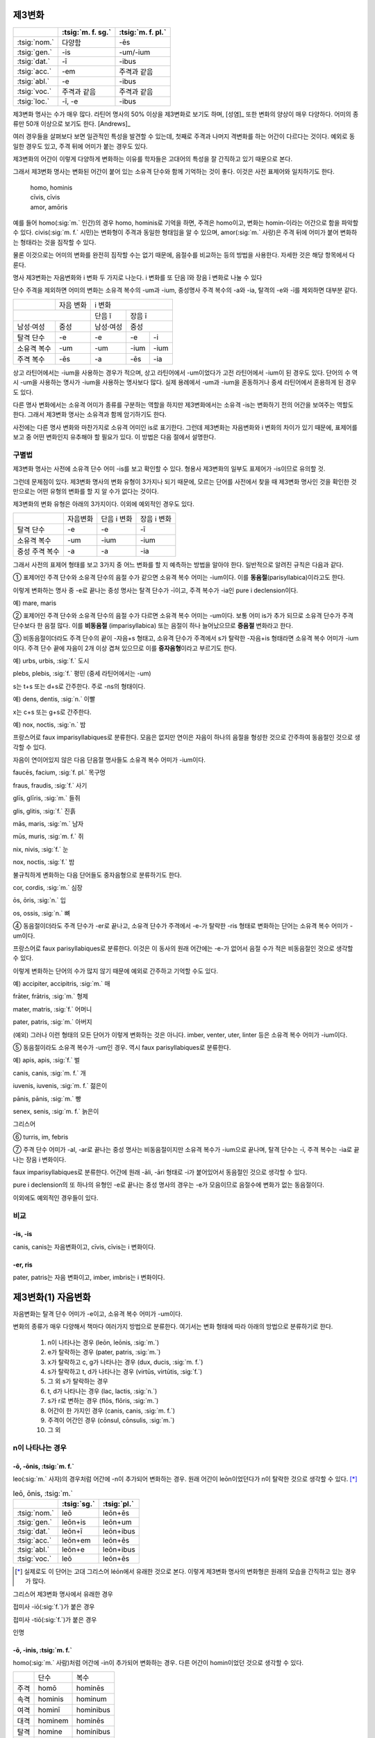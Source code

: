제3변화
-------

.. csv-table::
   :header-rows: 1

   "", :tsig:`m. f. sg.`, :tsig:`m. f. pl.`
   :tsig:`nom.`, "다양함", "-ēs"
   :tsig:`gen.`, "-is", "-um/-ium"
   :tsig:`dat.`, "-ī", "-ibus"
   :tsig:`acc.`, "-em", "주격과 같음"
   :tsig:`abl.`, "-e", "-ibus"
   :tsig:`voc.`, "주격과 같음", "주격과 같음"
   :tsig:`loc.`, "-ī, -e", "-ibus"

제3변화 명사는 수가 매우 많다. 라틴어 명사의 50% 이상을 제3변화로 보기도 하며, [성염]_ 또한 변화의 양상이 매우 다양하다. 어미의 종류만 50개 이상으로 보기도 한다. [Andrews]_

여러 경우들을 살펴보다 보면 일관적인 특성을 발견할 수 있는데, 첫째로 주격과 나머지 격변화를 하는 어간이 다르다는 것이다. 예외로 동일한 경우도 있고, 주격 뒤에 어미가 붙는 경우도 있다.

제3변화의 어간이 이렇게 다양하게 변화하는 이유를 학자들은 고대어의 특성을 잘 간직하고 있기 때문으로 본다.

그래서 제3변화 명사는 변화된 어간이 붙어 있는 소유격 단수와 함께 기억하는 것이 좋다. 이것은 사전 표제어와 일치하기도 한다.

   | homo, hominis
   | cīvis, cīvis
   | amor, amōris

예를 들어 homo(:sig:`m.` 인간)의 경우 homo, hominis로 기억을 하면, 주격은 homo이고, 변화는 homin-이라는 어간으로 함을 파악할 수 있다. civis(:sig:`m. f.` 시민)는 변화형이 주격과 동일한 형태임을 알 수 있으며, amor(:sig:`m.` 사랑)은 주격 뒤에 어미가 붙어 변화하는 형태라는 것을 짐작할 수 있다.

물론 이것으로는 어미의 변화를 완전히 짐작할 수는 없기 때문에, 음절수를 비교하는 등의 방법을 사용한다. 자세한 것은 해당 항목에서 다룬다.

명사 제3변화는 자음변화와 i 변화 두 가지로 나눈다. i 변화를 또 단음 ĭ와 장음 ī 변화로 나눌 수 있다

단수 주격을 제외하면 어미의 변화는 소유격 복수의 -um과 -ium, 중성명사 주격 복수의 -a와 -ia, 탈격의 -e와 -ī를 제외하면 대부분 같다.

+-------------+-----------+-----------+------+------+
|             | 자음 변화 | i 변화                  |
+-------------+-----------+-----------+------+------+
|                         | 단음 ĭ    |   장음 ī    |
+-------------+-----------+-----------+------+------+
| 남성·여성   | 중성      | 남성·여성 | 중성        |
+-------------+-----------+-----------+------+------+
| 탈격 단수   | -e        | -e        | -e   | -i   |
+-------------+-----------+-----------+------+------+
| 소유격 복수 | -um       | -um       | -ium | -ium |
+-------------+-----------+-----------+------+------+
| 주격 복수   | -ēs       | -a        | -ēs  | -ia  |
+-------------+-----------+-----------+------+------+

상고 라틴어에서는 -ium을 사용하는 경우가 적으며, 상고 라틴어에서 -um이었다가 고전 라틴어에서 -ium이 된 경우도 있다. 단어의 수 역시 -um을 사용하는 명사가 -ium을 사용하는 명사보다 많다. 실제 용례에서 -um과 -ium을 혼동하거나 중세 라틴어에서 혼용하게 된 경우도 있다.

다른 명사 변화에서는 소유격 어미가 종류를 구분하는 역할을 하지만 제3변화에서는 소유격 -is는 변화하기 전의 어간을 보여주는 역할도 한다. 그래서 제3변화 명사는 소유격과 함께 암기하기도 한다.

사전에는 다른 명사 변화와 마찬가지로 소유격 어미인 is로 표기한다. 그런데 제3변화는 자음변화와 i 변화의 차이가 있기 때문에, 표제어를 보고 중 어떤 변화인지 유추해야 할 필요가 있다. 이 방법은 다음 절에서 설명한다.


구별법
~~~~~~

제3변화 명사는 사전에 소유격 단수 어미 -is를 보고 확인할 수 있다. 형용사 제3변화의 일부도 표제어가 -is이므로 유의할 것.

그런데 문제점이 있다. 제3변화 명사의 변화 유형이 3가지나 되기 때문에, 모르는 단어를 사전에서 찾을 때 제3변화 명사인 것을 확인한 것만으로는 어떤 유형의 변화를 할 지 알 수가 없다는 것이다.

제3변화의 변화 유형은 아래의 3가지이다. 이외에 예외적인 경우도 있다.

+----------------+----------+-------------+-------------+
|                | 자음변화 | 단음 i 변화 | 장음 i 변화 |
+----------------+----------+-------------+-------------+
| 탈격 단수      | -e       | -e          | -ī          |
+----------------+----------+-------------+-------------+
| 소유격 복수    | -um      | -ium        | -ium        |
+----------------+----------+-------------+-------------+
| 중성 주격 복수 | -a       | -a          | -ia         |
+----------------+----------+-------------+-------------+

그래서 사전의 표제어 형태를 보고 3가지 중 어느 변화를 할 지 예측하는 방법을 알아야 한다. 일반적으로 알려진 규칙은 다음과 같다.


① 표제어인 주격 단수와 소유격 단수의 음절 수가 같으면 소유격 복수 어미는 -ium이다. 이를 **동음절**\ (parisyllabica)이라고도 한다.

이렇게 변화하는 명사 중 -e로 끝나는 중성 명사는 탈격 단수가 -ī이고, 주격 복수가 -ia인 pure i declension이다.

예) mare, maris

② 표제어인 주격 단수와 소유격 단수의 음절 수가 다르면 소유격 복수 어미는 -um이다. 보통 어미 is가 추가 되므로 소유격 단수가 주격 단수보다 한 음절 많다. 이를 **비동음절** (imparisyllabica) 또는 음절이 하나 늘어났으므로 **증음절** 변화라고 한다.

③ 비동음절이더라도 주격 단수의 끝이 -자음+s 형태고, 소유격 단수가 주격에서 s가 탈락한 -자음+is 형태라면 소유격 복수 어미가 -ium이다. 주격 단수 끝에 자음이 2개 이상 겹쳐 있으므로 이를 **중자음형**\ 이라고 부르기도 한다.

예) urbs, urbis, :sig:`f.` 도시

plebs, plebis, :sig:`f.` 평민 (중세 라틴어에서는 -um)

s는 t+s 또는 d+s로 간주한다. 주로 -ns의 형태이다.

예) dens, dentis, :sig:`n.` 이빨

x는 c+s 또는 g+s로 간주한다.

예) nox, noctis, :sig:`n.` 밤

프랑스어로 faux imparisyllabiques로 분류한다. 모음은 없지만 연이은 자음이 하나의 음절을 형성한 것으로 간주하여 동음절인 것으로 생각할 수 있다.

자음이 연이어있지 않은 다음 단음절 명사들도 소유격 복수 어미가 -ium이다.

faucēs, facium, :sig:`f. pl.` 목구멍

fraus, fraudis, :sig:`f.` 사기

glīs, glīris, :sig:`m.` 들쥐

glis, glitis, :sig:`f.` 진흙

mās, maris, :sig:`m.` 남자

mūs, muris, :sig:`m. f.` 쥐

nix, nivis, :sig:`f.` 눈

nox, noctis, :sig:`f.` 밤

불규칙하게 변화하는 다음 단어들도 중자음형으로 분류하기도 한다.

cor, cordis, :sig:`m.` 심장

ōs, ōris, :sig:`n.` 입

os, ossis, :sig:`n.` 뼈

④ 동음절이더라도 주격 단수가 -er로 끝나고, 소유격 단수가 주격에서 -e-가 탈락한 -ris 형태로 변화하는 단어는 소유격 복수 어미가 -um이다.

프랑스어로 faux parisyllabiques로 분류한다. 이것은 이 동사의 원래 어간에는 -e-가 없어서 음절 수가 적은 비동음절인 것으로 생각할 수 있다.

이렇게 변화하는 단어의 수가 많지 않기 때문에 예외로 간주하고 기억할 수도 있다.

예) accipiter, accipitris, :sig:`m.` 매

frāter, frātris, :sig:`m.` 형제

mater, matris, :sig:`f.` 어머니

pater, patris, :sig:`m.` 아버지

(예외) 그러나 이런 형태의 모든 단어가 이렇게 변화하는 것은 아니다.
imber, venter, uter, linter 등은 소유격 복수 어미가 -ium이다.

⑤ 동음절이라도 소유격 복수가 -um인 경우. 역시 faux parisyllabiques로 분류한다.

예) apis, apis, :sig:`f.` 벌

canis, canis, :sig:`m. f.` 개

iuvenis, iuvenis, :sig:`m. f.` 젊은이

pānis, pānis, :sig:`m.` 빵

senex, senis, :sig:`m. f.` 늙은이

그리스어

⑥ turris, im, febris

⑦ 주격 단수 어미가 -al, -ar로 끝나는 중성 명사는 비동음절이지만 소유격 복수가 -ium으로 끝나며, 탈격 단수는 -ī, 주격 복수는 -ia로 끝나는 장음 i 변화이다.

faux imparisyllabiques로 분류한다. 어간에 원래 -āli, -āri 형태로 -i가 붙어있어서 동음절인 것으로 생각할 수 있다.

pure i declension의 또 하나의 유형인 -e로 끝나는 중성 명사의 경우는 -e가 모음이므로 음절수에 변화가 없는 동음절이다.

이외에도 예외적인 경우들이 있다.


비교
~~~~

-is, -is
^^^^^^^^

canis, canis는 자음변화이고, cīvis, cīvis는 i 변화이다.

-er, ris
^^^^^^^^

pater, patris는 자음 변화이고, imber, imbris는 i 변화이다.


제3변화(1) 자음변화
-------------------

자음변화는 탈격 단수 어미가 -e이고, 소유격 복수 어미가 -um이다.

변화의 종류가 매우 다양해서 책마다 여러가지 방법으로 분류한다. 여기서는 변화 형태에 따라 아래의 방법으로 분류하기로 한다.

  #. n이 나타나는 경우 (leōn, leōnis, :sig:`m.`)
  #. e가 탈락하는 경우 (pater, patris, :sig:`m.`)
  #. x가 탈락하고 c, g가 나타나는 경우 (dux, ducis, :sig:`m. f.`)
  #. s가 탈락하고 t, d가 나타나는 경우 (virtūs, virtūtis, :sig:`f.`)
  #. 그 외 s가 탈락하는 경우
  #. t, d가 나타나는 경우 (lac, lactis, :sig:`n.`)
  #. s가 r로 변하는 경우 (flōs, flōris, :sig:`m.`)
  #. 어간이 한 가지인 경우 (canis, canis, :sig:`m. f.`)
  #. 주격이 어간인 경우 (cōnsul, cōnsulis, :sig:`m.`)
  #. 그 외

.. todo:: 장음이 단음으로 바뀌는 경우 설명

n이 나타나는 경우
~~~~~~~~~~~~~~~~~

-ō, -ōnis, :tsig:`m. f.`
^^^^^^^^^^^^^^^^^^^^^^^^

leo(:sig:`m.` 사자)의 경우처럼 어간에 -n이 추가되어 변화하는 경우. 원래 어간이 leōn이었던다가 n이 탈락한 것으로 생각할 수 있다. [*]_

.. csv-table:: leō, ōnis, :tsig:`m.`
   :header-rows: 1

   "", :tsig:`sg.`, :tsig:`pl.`
   :tsig:`nom.`, "leō", "leōn+ēs"
   :tsig:`gen.`, "leōn+is", "leōn+um"
   :tsig:`dat.`, "leōn+ī", "leōn+ibus"
   :tsig:`acc.`, "leōn+em", "leōn+ēs"
   :tsig:`abl.`, "leōn+e", "leōn+ibus"
   :tsig:`voc.`, "leō", "leōn+ēs"

.. [*] 실제로도 이 단어는 고대 그리스어 léōn에서 유래한 것으로 본다. 이렇게 제3변화 명사의 변화형은 원래의 모습을 간직하고 있는 경우가 많다.

.. hlist::
   :columns: 2

   * comedō, comedōnis, :sig:`m.`
   * sermō, sermōnis, :sig:`m.` 말

그리스어 제3변화 명사에서 유래한 경우

.. hlist::
   :columns: 2

   * lātrō, lātrōnis, :sig:`m.`
   * leō, leōnis, :sig:`m.` 사자
   * pulmō, pulmōnis, :sig:`m.` 폐

접미사 -iō(:sig:`f.`)가 붙은 경우

.. hlist::
   :columns: 2

   * capiō, capiōnis, :sig:`f.`
   * contāgiō, contāgiōnis, :sig:`f.` (cf. contāgium. contāgī, :sig:`n.`)
   * īnflectiō, īnflectiōins, :sig:`f.`
   * legiō, legiōnis, :sig:`f.`
   * regiō, regiōnis, :sig:`f.` 방향, 직선
   * suspīciō, suspīciōnis, :sig:`f.`
   * ūniō, uniōnis, :sig:`f.` 합일(교회 라틴어)

접미사 -tiō(:sig:`f.`)가 붙은 경우

.. hlist::
   :columns: 2

   * abbreviātiō, abbreviātiōnis, :sig:`f.` 약어(略語), 준말
   * nātiō, nātiōnis, :sig:`f.` 나라, 민족
   * ōrātiō, orātiōnis, :sig:`f.` 말, 연설, 웅변
   * ratiō, ratiōnis, :sig:`f.` 이성, 계산, 비율

인명

.. hlist::
   :columns: 2

   * Cicerō, Cicerōnis, :sig:`m.`
   * Dīdō, Dīdōnis, :sig:`f. sg.` 디도, 카르타고의 여왕 (Dīdō, Dīdūs로도 변화함)


-ō, -inis, :tsig:`m. f.`
^^^^^^^^^^^^^^^^^^^^^^^^

homo(:sig:`m.` 사람)처럼 어간에 -in이 추가되어 변화하는 경우. 다른 어간이 homin이었던 것으로 생각할 수 있다.

+------+----------------+-----------------+
|      | 단수           | 복수            |
+------+----------------+-----------------+
| 주격 | homō           | hominēs         |
+------+----------------+-----------------+
| 속격 | hominis        | hominum         |
+------+----------------+-----------------+
| 여격 | hominī         | hominibus       |
+------+----------------+-----------------+
| 대격 | hominem        | hominēs         |
+------+----------------+-----------------+
| 탈격 | homine         | hominibus       |
+------+----------------+-----------------+
| 호격 | homō           | hominēs         |
+------+----------------+-----------------+

.. hlist::
   :columns: 2

   * Apollo, Apollinis, :sig:`m.` 아폴로(아폴론)
   * arundō, arundinis, :sig:`f.`
   * cupīdō, cupīdinis, :sig:`f.` 욕망
   * formīdō, formīdinis, :sig:`f.`
   * grandō, grandinis, :sig:`f.` 우박
   * homō, hominis, :sig:`m. f.` 사람
   * imāgō, imāginis, :sig:`f.` 모양
   * libīdō, libīdinis, :sig:`f.`
   * ōrdō, ōrdinis, :sig:`m.` 순서
   * orīgō, orīginis, :sig:`f.` 시작
   * virgō, virginis, :sig:`f.` 처녀

추상명사화 접미사 -tūdō(:sig:`f.`)가 붙은 단어

.. hlist::
   :columns: 2

   * altitūdō, altitūdinis, :sig:`f.`
   * multitūdō, multitūdinis, :sig:`f.` 많음, 대중
   * pulchritūdō, pulchritūdinis, :sig:`f.` 아름다움


carō, carnis, :tsig:`f.`
^^^^^^^^^^^^^^^^^^^^^^^^

sanguis, sanguinis, :tsig:`m.`
^^^^^^^^^^^^^^^^^^^^^^^^^^^^^^

sanguis(:sig:`m.` 피)는 sanguen이라는 고형이 있으므로, e가 i로 바뀌어 -inis가 된 것으로 생각할 수 있다.

e가 탈락하는 경우
~~~~~~~~~~~~~~~~~

-(t)er, -(t)ris, :tsig:`m. f.`
^^^^^^^^^^^^^^^^^^^^^^^^^^^^^^

어간 끝의 -er에서 -e가 빠지면서 변화하는 경우.

.. csv-table:: pater, ris, :tsig:`m.`
   :header-rows: 1

   "", :tsig:`sg.`, :tsig:`pl.`
   :tsig:`nom.`, "pater", "patr+ēs"
   :tsig:`gen.`, "patr+is", "patr+\ :em:`um`"
   :tsig:`dat.`, "patr+ī", "patr+ibus"
   :tsig:`acc.`, "patr+em", "patr+ēs"
   :tsig:`abl.`, "patr+\ :em:`e`", "patr+ibus"
   :tsig:`voc.`, "pater", "patr+ēs"

사전 표제어는 다음 형태로 쓴다.

   | pater, ~tris, m. [Oxford]_
   | pătĕr, tris, m. [LnS]_
   | păter, tris, m. [Gaffiot]_
   | pater, -ris m [CLDG2]_

이렇게 변화하는 명사는 많지 않다. 아래 목록에 있는 것이 대부분이다.

.. hlist::
   :columns: 2

   * accipiter, accipitris, :sig:`m.` 매(鷹)
   * frāter, frātris, :sig:`m.` 형제
   * linter, lintris, :sig:`f.` (i 변화로도 사용)
   * māter, mātris, :sig:`f.` 어머니
   * pater, patris, :sig:`m.` 아버지

.. note::

   어간의 -e-가 사라져 음절 수가 줄기 때문에, 이 변화는 제3변화 명사의 주격 단수와 소유격 단수의 음절 수가 같으면(parisyllabica) 소유격 복수가 -ium이라는 일반 원칙의 명확한 예외이다.

   그러나 어간이 동일하게 변화하는 i 모음 변화하는 제3변화 명사도 있고, 제2변화 명사도 있으므로, 단어의 수가 적은 이 명사들, 그 중에서도 비교적 쉬운 단어인 pater, mater 등을 먼저 암기하는 것으로 설명하는 경우가 많다.

-e, -is, :tsig:`n.`
^^^^^^^^^^^^^^^^^^^

.. hlist::
   :columns: 2

   * praesēpe, praesēpis, :sig:`n.` 또는 praesaepe, praesaepis

지명

.. hlist::
   :columns: 2

   * Bibracte, Bibractis, :sig:`n.` sg. 비브락테
   * Praeneste, Praenestis, :sig:`n.` sg. 프라이네스테, 현재의 팔레스트리나(Palestrina)


x가 탈락하고 c, g가 나타나는 경우
~~~~~~~~~~~~~~~~~~~~~~~~~~~~~~~~~

변화할 때 주격 끝의 x가 빠지고 c나 g가 추가되는 경우. 이것은 x가 c+s 또는 g+s가 합쳐진 것이기 때문이다.

-x, -cis, :tsig:`m. f.`
^^^^^^^^^^^^^^^^^^^^^^^

주격 끝의 x가 빠지고, c가 추가되어 변화하는 경우. x가 c+s였던 것으로 볼 수 있다.

.. csv-table:: dux, ducis, :tsig:`m. f.`
   :header-rows: 1

   "", :tsig:`sg.`, :tsig:`pl.`
   :tsig:`nom.`, "duc+s=dux", "duc+ēs"
   :tsig:`gen.`, "duc+is", "duc+\ :em:`um`"
   :tsig:`dat.`, "duc+ī", "duc+ibus"
   :tsig:`acc.`, "duc+em", "duc+ēs"
   :tsig:`abl.`, "duc+\ :em:`e`", "duc+ibus"
   :tsig:`voc.`, "duc+s=dux", "duc+ēs"

.. hlist::
   :columns: 2

   * cornīx, cornicis, :sig:`f.` 까마귀
   * crux, crucis, :sig:`f.` 십자가
   * dux, ducis, :sig:`m. f.` 지도자
   * iudex, iudecis, :sig:`m.` 심판, 재판
   * lūx, lūcis, :sig:`f.` 빛
   * rādīx, rādīcis, :sig:`f.` 뿌리
   * pāx, pācis, :sig:`f.` 평화
   * vōx, vōcis, :sig:`f.` 목소리

‘~하는 여자’의 의미를 가진 접미사 -trīx(:sig:`f.`)가 붙은 경우

.. hlist::
   :columns: 2

   * cantrīx, cantrīcis, :sig:`f.` 여자 가수
   * nūtrīx, nūtrīcis, :sig:`f.` 유모

-ex, -icis, :tsig:`m.`
^^^^^^^^^^^^^^^^^^^^^^

-ex로 끝나는 경우 e가 i로 바뀌어 변화한다. 장음 ē인 경우는 포함되지 않는다.

+------+---------+-----------+
|      | 단수    | 복수      |
+======+=========+===========+
| 주격 | iūdex   | iūdicēs   |
+------+---------+-----------+
| 속격 | iūdecis | iūdicum   |
+------+---------+-----------+
| 여격 | iūdicī  | iūdicibus |
+------+---------+-----------+
| 대격 | iūdicem | iūdicēs   |
+------+---------+-----------+
| 탈격 | iūdice  | iūdicibus |
+------+---------+-----------+
| 호격 | iūdex   | iūdicēs   |
+------+---------+-----------+

.. hlist::
   :columns: 2

   * iūdex, iūdicis, :sig:`m.` 심판, 재판
   * pollex, pollicis, :sig:`m.` 엄지

‘~하는 사람’이라는 의미의 접미사 -fex(:sig:`m.`)가 붙은 경우

.. hlist::
   :columns: 2

   * aedifex, aedificis, :sig:`m.`
   * artifex, artificis, :sig:`m. f.` 예술가
   * pānifex, pānificis, :sig:`m.`
   * signifex, significis, :sig:`m.`

-x, -gis, :tsig:`m. f.`
^^^^^^^^^^^^^^^^^^^^^^^

주격 끝의 x가 빠지고, g가 추가되어 변화하는 경우. x가 g+s였던 것으로 볼 수 있다.

.. csv-table:: rēx, rēgis, :tsig:`m.`
   :header-rows: 1

   "", :tsig:`sg.`, :tsig:`pl.`
   :tsig:`nom.`, "rēg+s=rēx", "rēg+ēs"
   :tsig:`gen.`, "rēg+is", "rēg+\ :em:`um`"
   :tsig:`dat.`, "rēg+ī", "rēg+ibus"
   :tsig:`acc.`, "rēg+em", "rēg+ēs"
   :tsig:`abl.`, "rēg+\ :em:`e`", "rēg+ibus"
   :tsig:`voc.`, "rēg+s=rēx", "rēg+ēs"

.. hlist::
   :columns: 2

   * coniūx, coniūgis, :sig:`m. f.` 배우자(또는 coniūnx, coniūgis)
   * frūx, frūgis, :sig:`f.` 작물
   * lēx, lēgis, :sig:`f.` 법률
   * oryx, orygis, :sig:`m.` 영양(오릭스)
   * phalanx, phalangis, :sig:`f.` 밀집전투대형(팔랑크스)
   * rēx, rēgis, :sig:`m.` 왕

-ex, -igis, :tsig:`m.`
^^^^^^^^^^^^^^^^^^^^^^

-ex로 끝나는 경우 e가 i로 바뀌어 변화한다. 장음 ē인 경우는 포함되지 않는다.

.. hlist::
   :columns: 2

   * rēmex, rēmigis, :sig:`m.` 뱃사공 (단수 집합명사로도 사용됨)

s가 탈락하고 t, d가 나타나는 경우
~~~~~~~~~~~~~~~~~~~~~~~~~~~~~~~~~

-s, -tis, :tsig:`m. f.`
^^^^^^^^^^^^^^^^^^^^^^^

s가 결합할 때 자음이 겹쳐서 t가 탈락했다가, s가 사라지자 다시 나타나는 경우.

.. hlist::
   :columns: 2

   * quiēs, quiētis, :sig:`f.` 쉼

명사화 접미사 -tās(:sig:`f.`) 또는 -itās(:sig:`f.`)가 붙은 경우

.. csv-table:: vēritās, vēritātis, :tsig:`f.`
   :header-rows: 1

   "", :tsig:`sg.`, :tsig:`pl.`
   :tsig:`nom.`, "vēritāt+s=vēritās", "vēritāt+ēs"
   :tsig:`gen.`, "vēritāt+is", "vēritāt+\ :em:`um`"
   :tsig:`dat.`, "vēritāt+ī", "vēritāt+ibus"
   :tsig:`acc.`, "vēritāt+em", "vēritāt+ēs"
   :tsig:`abl.`, "vēritāt+\ :em:`e`", "vēritāt+ibus"
   :tsig:`voc.`, "vēritāt+s=vēritās", "vēritāt+ēs"

.. hlist::
   :columns: 2

   * aestās, ātis, :sig:`f.` 여름
   * aetās, ātis, :sig:`f.` 나이
   * aequitās, ātis, :sig:`f.`
   * cīvitās, ātis, :sig:`f.` 시민권
   * honestās, ātis, :sig:`f.` 명예
   * lībertās, ātis, :sig:`f.` 자유
   * pietās, ātis, :sig:`f.`
   * potestās, ātis, :sig:`f.`
   * ūniversitās, ātis, :sig:`f.`
   * vēritās, ātis, :sig:`f.` 진리
   * voluptās, ātis, :sig:`f.` 쾌락

명사화 접미사 -tūs(:sig:`f.`)가 붙은 경우

.. csv-table:: virtūs, virtūtis, :tsig:`f.`
   :header-rows: 1

   "", :tsig:`sg.`, :tsig:`pl.`
   :tsig:`nom.`, "virtūt+s=virtūs", "virtūt+ēs"
   :tsig:`gen.`, "virtūt+is", "virtūt+\ :em:`um`"
   :tsig:`dat.`, "virtūt+ī", "virtūt+ibus"
   :tsig:`acc.`, "virtūt+em", "virtūt+ēs"
   :tsig:`abl.`, "virtūt+\ :em:`e`", "virtūt+ibus"
   :tsig:`voc.`, "virtūt+s=virtūs", "virtūt+ēs"

.. hlist::
   :columns: 2

   * iuventūs, iuventūtis, :sig:`f.` 젊음
   * senectūs, senectūtis, :sig:`f.` 노년
   * servitūs, servitūtis, :sig:`f.` 굴종
   * virtūs, virtūtis, :sig:`f.` 용기

-ēs, -etis
^^^^^^^^^^

.. hlist::
   :columns: 2

   * ariēs, arietis, :sig:`m.` 양(羊)

-ēns, -entis
^^^^^^^^^^^^

.. hlist::
   :columns: 2

   * parēns, parentis, :sig:`m. f.` 부모

현재분사에서 파생한 명사 일부

.. hlist::
   :columns: 2

   * oriēns, orientis, :sig:`m.` 동쪽, 일출
   * occidēns, occidentis, :sig:`m.` 서쪽, 일몰

.. note:: 현재분사도 이 형태의 어간을 갖는다. 그러나 현재분사는 탈격 단수가 -ī, 소유격 복수가 -ium, 중성 주격 복수가 -ia인 i 모음 변화를 한다. 단 현재분사가 명사처럼 쓰일 때는 탈격 단수에 -e를 쓰기도 한다.


-es, -itis, :tsig:`m.`
^^^^^^^^^^^^^^^^^^^^^^

-es로 끝나는 경우 e가 i로 바뀌어 변화한다. 장음 ē인 경우는 포함되지 않는다.

.. hlist::
   :columns: 2

   * comes, comitis, :sig:`m. f.` 친구
   * eques, equitis, :sig:`m.` 기병
   * hospes, hospitis, :sig:`m.` 주인, 손님
   * mīles, mīlitis, :sig:`m.`
   * pedes, peditis, :sig:`m.` 보행자, 보병(참고: pēs의 복수형 pēdes)

.. _-eps, -ipitis:

-eps, -ipitis, :tsig:`m.`
^^^^^^^^^^^^^^^^^^^^^^^^^

머리\ [*]_\를 의미하는 접미사 -ceps가 붙은 단어(잡는다는 의미의 -ceps는 :ref:`-ipis <-eps, -ipis>`\로 변화)

.. [*] caput(:sig:`n.` 머리)도 :ref:`capitis <caput, capitis>`\로 변화한다.

.. csv-table:: praeceps, praecipitis, :tsig:`n.`
   :header-rows: 1

   "", :tsig:`sg.`, :tsig:`pl.`
   :tsig:`nom.`, "praeceps", "praecipit+\ :em:`ia`"
   :tsig:`gen.`, "praecipit+is", "praecipit+\ :em:`um`"
   :tsig:`dat.`, "praecipit+ī", "praecipit+ibus"
   :tsig:`acc.`, "praeceps", "praecipit+\ :em:`ia`"
   :tsig:`abl.`, "praecipit+\ :em:`e`", "praecipit+ibus"
   :tsig:`voc.`, "praeceps", "praecipit+\ :em:`ia`"

.. hlist::
   :columns: 2

   * praeceps, praecipitis, :sig:`n.`

-s, -dis, :tsig:`m. f.`
^^^^^^^^^^^^^^^^^^^^^^^

s가 결합할 때 자음이 겹쳐서 d가 탈락했다가, s가 사라지자 다시 나타나는 경우.

.. csv-table:: pēs, pedis, :tsig:`m.`
   :header-rows: 1

   "", :tsig:`sg.`, :tsig:`pl.`
   :tsig:`nom.`, "pēds>pēs", "ped+ēs"
   :tsig:`gen.`, "ped+is", "ped+\ :em:`um`"
   :tsig:`dat.`, "ped+ī", "ped+ibus"
   :tsig:`acc.`, "ped+em", "ped+ēs"
   :tsig:`abl.`, "ped+\ :em:`e`", "ped+ibus"
   :tsig:`voc.`, "pēds>pēs", "ped+ēs"

.. hlist::
   :columns: 2

   * custōs, custōdis, :sig:`m.`
   * lapis, lapidis, :sig:`m.` 돌
   * laus, laudis, :sig:`f.`
   * pēs, pedis, :sig:`m.` 발
   * vas, vadis, :sig:`m.` 담보물, 보석금 (cf. `vās, vāsis, n.`_\)

-es, -idis, :tsig:`m.`
^^^^^^^^^^^^^^^^^^^^^^

-es로 끝나는 경우 e가 i로 바뀌어 변화한다. 장음 ē인 경우는 포함되지 않는다.

.. hlist::
   :columns: 2

   * obses, obsidis, :sig:`m. f.`

s가 탈락하는 경우
~~~~~~~~~~~~~~~~~

변화할 때 주격 끝의 s가 빠지고 변화하는 경우. 어간 끝이 주로 b, p와 같은 입술소리이다.

-(b)s, -(b)is, :tsig:`f.`
^^^^^^^^^^^^^^^^^^^^^^^^^

.. hlist::
   :columns: 2

   * plēbs, plēbis, :sig:`f.` (중세 라틴어, 고전 라틴어에서는 i 변화)
   * trabs, trabis, :sig:`f.` 대들보

.. note:: 단음 e를 쓰는 -ebs로 끝나는 명사가 있다면 -ibis 형태로 변화할 것이나, 사전에 그런 명사는 없다. 단, 제3변화 형용사 중에 caelebs, caelibis가 있다.

-(p)s, -(p)is, :tsig:`m. f.`
^^^^^^^^^^^^^^^^^^^^^^^^^^^^

.. hlist::
   :columns: 2

   * daps, dapis, :sig:`f.`
   * stips, stipis, :sig:`m.`

.. _-eps, -ipis:

-eps, -ipis, :tsig:`m.`
^^^^^^^^^^^^^^^^^^^^^^^

-eps로 끝나는 경우 e가 i로 바뀌어 변화한다. 장음 ē인 경우는 포함되지 않는다.

잡는다는 의미의 접미사 -ceps(:sig:`m.`)가 붙는 단어(머리라는 의미의 -ceps는 :ref:`-ipitis <-eps, -ipitis>`\로 변화)

.. csv-table:: prīnceps, prīncipis, :tsig:`m.`
   :header-rows: 1

   "", :tsig:`sg.`, :tsig:`pl.`
   :tsig:`nom.`, "prīncep+s", "prīncip+ēs"
   :tsig:`gen.`, "prīncip+is", "prīncip+\ :em:`um`"
   :tsig:`dat.`, "prīncip+ī", "prīncip+ibus"
   :tsig:`acc.`, "prīncip+em", "prīncip+ēs"
   :tsig:`abl.`, "prīncip+\ :em:`e`", "prīncip+ibus"
   :tsig:`voc.`, "prīncep+s", "prīncip+ēs"

.. hlist::
   :columns: 2

   * prīnceps, prīncipis, :sig:`m.` 첫째, 우두머리, 지도자

t, d가 나타나는 경우
~~~~~~~~~~~~~~~~~~~~

lac, lactis, :tsig:`n.`
^^^^^^^^^^^^^^^^^^^^^^^

* lac, lactis, :sig:`n.`

cor, cordis, :tsig:`n.`
^^^^^^^^^^^^^^^^^^^^^^^

* cor, cordis, :sig:`n.` (i 변화로도 사용)

-a, -atis, :tsig:`n.`
^^^^^^^^^^^^^^^^^^^^^

그리스어의 영향을 받은 단어.

.. hlist::
   :columns: 2

   * diadēma, diadēmatis, :sig:`n.` 왕관
   * dogma, dogmatis, :sig:`n.`
   * poēma, poēmatis, :sig:`n.` 운문

s가 r로 변하는 경우
~~~~~~~~~~~~~~~~~~~

.. note:: 모음 사이에 끼인 s가 r로 변화하는 것을 로타키즘(영어 rhotacism)이라고 한다.

-ēs, -eris, :tsig:`f.`
^^^^^^^^^^^^^^^^^^^^^^^^^^

* Cerēs, Cereris, :sig:`f.` 케레스(풍작의 여신)

-es, -eris, :tsig:`n.`
^^^^^^^^^^^^^^^^^^^^^^

* aes, aeris, :sig:`n.`

-is, -eris, :tsig:`m. f.`
^^^^^^^^^^^^^^^^^^^^^^^^^

.. hlist::
   :columns: 2

   * cinis, cineris, :sig:`m. f.` 재(灰)
   * pulvis, pulveris, :sig:`m.` 먼지

-us, -eris, :tsig:`f.`
^^^^^^^^^^^^^^^^^^^^^^

* Venus, Veneris, :tsig:`f.`

cf. 사고 판다는 뜻의 vēnus(:sig:`m.`)는 제4변화

-us, -eris, :tsig:`n.`
^^^^^^^^^^^^^^^^^^^^^^

어간이 -er로 바뀌어 변화하는 경우.

.. hlist::
   :columns: 2

   * genus, generis, :sig:`n.` 성(性)
   * mūnus, mūneris, :sig:`n.` 직무, 예물
   * opus, operis, :sig:`n.` 일, 업적
   * scelus, sceleris, :sig:`n.` 범죄
   * sīdus, sīderis, :sig:`n.` 별자리, 별
   * vulnus, vulneris, :sig:`n.` 상처

-ōs, -ōris, :tsig:`m. f.`
^^^^^^^^^^^^^^^^^^^^^^^^^

변화할 때 어간 끝의 ōs가 ōr이 되는 경우.

+------+--------+----------+
|      | 단수   | 복수     |
+======+========+==========+
| 주격 | flōs   | flōrēs   |
+------+--------+----------+
| 속격 | flōris | flōrum   |
+------+--------+----------+
| 여격 | flōrī  | flōribus |
+------+--------+----------+
| 대격 | flōrem | flōrēs   |
+------+--------+----------+
| 탈격 | flōre  | flōribus |
+------+--------+----------+
| 호격 | flōs   | flōrēs   |
+------+--------+----------+

.. hlist::
   :columns: 2

   * flōs, flōris, :sig:`m.` 꽃
   * fūr, fūris, :sig:`m.` 도둑
   * honōs, honōris, :sig:`m.` 명예(상고어. 고전어는 honor, honōris)
   * mōs, mōris, :sig:`m.` 관습

-us, -oris, :tsig:`n.`
^^^^^^^^^^^^^^^^^^^^^^

corpus(:sig:`n.` 몸, 물질)처럼 어간이 -or로 바뀌어 변화하는 경우.

+------+-----------+-----------------+
|      | 단수      | 복수            |
+------+-----------+-----------------+
| 주격 | corpus    | corpor+a        |
+------+-----------+-----------------+
| 속격 | corpor+is | corpor+um       |
+------+-----------+-----------------+
| 여격 | corpor+ī  | corpor+ibus     |
+------+-----------+-----------------+
| 대격 | corpus    | corpor+a        |
+------+-----------+-----------------+
| 탈격 | corpor+e  | corpor+ibus     |
+------+-----------+-----------------+
| 호격 | corpus    | corpor+a        |
+------+-----------+-----------------+

.. hlist::
   :columns: 2

   * corpus, corporis, :sig:`n.` 몸, 물질
   * frīgus, frīgoris, :sig:`n.` 추위
   * lītus, lītoris, :sig:`n.` 해변
   * pectus, pectoris, :sig:`n.` 가슴
   * pignus, pignoris, :sig:`n.`
   * tempus, temporis, :sig:`n.` 시간

.. note::

   이렇게 변화하는 아래 단어들은 -os 형태의 고형을 가지고 있다.

      | \*pektos(이탈리아 조어) > pectus
      | \*tempos(인도유럽조어) > tempus

-ūs, -ūris, :tsig:`n.`
^^^^^^^^^^^^^^^^^^^^^^

변화할 때 어간 끝의 ūs가 ūr이 되는 경우.

+------+----------------+-----------------+
|      | 단수           | 복수            |
+------+----------------+-----------------+
| 주격 | crūs           | crūra           |
+------+----------------+-----------------+
| 속격 | crūris         | crūrum          |
+------+----------------+-----------------+
| 여격 | crūrī          | crūribus        |
+------+----------------+-----------------+
| 대격 | crūs           | crūra           |
+------+----------------+-----------------+
| 탈격 | crūre          | crūribus        |
+------+----------------+-----------------+
| 호격 | crūs           | crūra           |
+------+----------------+-----------------+

.. hlist::
   :columns: 2

   * crūs, crūris, :sig:`n.` 다리, 아랫다리
   * iūs, iūris, :sig:`n.` 법

어간이 한 가지인 경우
~~~~~~~~~~~~~~~~~~~~~

-is, -is, :tsig:`m. f.`
^^^^^^^^^^^^^^^^^^^^^^^

.. hlist::
   :columns: 2

   * canis, canis, :sig:`m. f.` 개
   * iuvenis, iuvenis, :sig:`m. f.` 젊은이
   * pānis, pānis, :sig:`m.` 빵

.. attention:: 동음절은 i 변화라는 원칙의 예외이다.(faux parisyllabiques)

주격이 어간인 경우
~~~~~~~~~~~~~~~~~~

-l, -lis, :tsig:`m.`
^^^^^^^^^^^^^^^^^^^^

주격 단수 뒤에 어간 변화 없이 -is를 붙이기만 하는 경우이다.

.. csv-table:: cōnsul, cōnsulis, :tsig:`m.`
   :header-rows: 1

   "", :tsig:`sg.`, :tsig:`pl.`
   :tsig:`nom.`, "cōnsul", "cōnsul+ēs"
   :tsig:`gen.`, "cōnsul+is", "cōnsul+\ :em:`um`"
   :tsig:`dat.`, "cōnsul+ī", "cōnsul+ibus"
   :tsig:`acc.`, "cōnsul", "cōnsul+ēs"
   :tsig:`abl.`, "cōnsul+\ :em:`e`", "cōnsul+ibus"
   :tsig:`voc.`, "cōnsul", "cōnsul+ēs"

.. hlist::
   :columns: 2

   * cōnsul, cōnsulis, :sig:`m.`
   * exul, exulis, :sig:`m. f.`
   * sōl, sōlis, :sig:`m.` 해
   * vigil, vigilis, :sig:`m.`

-n, -nis, :tsig:`f.`
^^^^^^^^^^^^^^^^^^^^

.. hlist::
   :columns: 2

   * Delphīn, Delphīnis, :sig:`m.` 돌고래 (Delphīnus, Delphīnī를 더 많이 사용)
   * Sīrēn, Sīrēnis, :sig:`f.`

인명

.. hlist::
   :columns: 2

   * Solōn, Solōnis, :sig:`m.`

-en, -inis, :tsig:`m.`
^^^^^^^^^^^^^^^^^^^^^^

연주자를 뜻하는 접미사 -cen(:sig:`m.`)이 붙은 단어

.. hlist::
   :columns: 2

   * citharicen, citharicinis, :sig:`m.`
   * cornicen, cornicinis, :sig:`m.`
   * lyricen, lyricinis, :sig:`m.`


-en, -inis, :tsig:`n.`
^^^^^^^^^^^^^^^^^^^^^^

주격에서는 -en이었던 어미가 -in으로 바뀌어 변화하는 경우.

주격 복수가 -a로 변화하고, 목적격이 주격과 같게 변화하는 점은 중성명사 제2변화와 동일하다.

+------+----------------+----------------+
|      | 단수           | 복수           |
+------+----------------+----------------+
| 주격 | flūmen         | flūmin+a       |
+------+----------------+----------------+
| 속격 | flūmin+is      | flūmin+um      |
+------+----------------+----------------+
| 여격 | flumin+ī       | flūmin+ibus    |
+------+----------------+----------------+
| 대격 | flūmen         | flūmin+a       |
+------+----------------+----------------+
| 탈격 | flūmin+e       | flūmin+ibus    |
+------+----------------+----------------+
| 호격 | flūmen         | flūmin+a       |
+------+----------------+----------------+

명사화 접미사 -men(:sig:`n.`)으로 끝나는 단어는 모두 이렇게 변화한다.

.. hlist::
   :columns: 2

   * agmen, inis, :sig:`n.` 대열, 진지
   * carmen, inis, :sig:`n.` 노래
   * flūmen, inis, :sig:`n.` 강
   * līmen, inis, :sig:`n.`
   * nomen, inis, :sig:`n.` 이름
   * ōmen, inis, :sig:`n.` 징조


-r, -ris, :tsig:`m. f.`
^^^^^^^^^^^^^^^^^^^^^^^

.. hlist::
   :columns: 2

   * āēr, āeris, :sig:`m. f.`
   * aethēr, aetheris, :sig:`m.`
   * augur, auguris, :sig:`m. f.` 조점사
   * carcer, carceris, :sig:`m.`
   * martyr, martyris, :sig:`m. f.` 증인, 순교자(중세 라틴어)
   * mulier, mulieris, :sig:`f.`

인명

.. hlist::
   :columns: 2

   * Caesar, Caesaris, :sig:`m.`

-r, -ris, :tsig:`n.`
^^^^^^^^^^^^^^^^^^^^

.. hlist::
   :columns: 2

   * aequor, aequoris, :sig:`n.`
   * cadāver, cadāveris, :sig:`n.`
   * guttur, guttris, :sig:`n.`

-or, -ōris, :tsig:`m. f.`
^^^^^^^^^^^^^^^^^^^^^^^^^

-or로 끝나는 주격이 바뀌지 않고 그대로 어간으로 사용되는 경우. 어간의 마지막 모음 단음 o가 장음 ō로 바뀌는 것이 특징이다. [*]_

.. csv-table::
   :header-rows: 1

   "", :tsig:`sg.`, :tsig:`pl.`
   :tsig:`nom.`, "amor", "amōr+ēs"
   :tsig:`gen.`, "amōr+is", "amōr+um"
   :tsig:`dat.`, "amōr+ī", "amōr+ibus"
   :tsig:`acc.`, "amōr+em", "amōr+ēs"
   :tsig:`abl.`, "amōr+e", "amōr+ibus"
   :tsig:`voc.`, "amor", "amōr+ēs"

.. [*] o가 장음이 되지 않는 유일한 예외로 `arbor, arboris, f.`_\가 있다.

.. hlist::
   :columns: 2

   * color, colōris, :sig:`m.` (cf. colōs, colōris)
   * dolor, dolōris, :sig:`m.`
   * honor, honōris, :sig:`m.` 명예 (cf. honōs, honōris)
   * labor, labōris, :sig:`m.` 노동, 노역, 고생 (cf. labōs, labōris)
   * odor, odōris, :sig:`m.` (cf. odōs, odōris)
   * soror, sorōris, :sig:`f.` 자매
   * uxōr, uxōris, :sig:`f.` 아내

동사에 추상명사화 접미사 -or(:sig:`m.`)가 붙은 경우

.. hlist::
   :columns: 2

   * amor, amōris, :sig:`m.` 사랑
   * clamor, clamōris, :sig:`m.` 외침
   * timor, timōris, :sig:`m.` 두려움

행위자를 나타내는 접미사 -tor(:sig:`m.`) 또는 -sor(:sig:`m.`)가 붙은 단어

.. hlist::
   :columns: 2

   * āctor, ōris, :sig:`m.`
   * audītor, ōris, :sig:`m.` 학생
   * cantor, ōris, :sig:`m.`
   * gladiātor, ōris, :sig:`m.`
   * imperātor, ōris, :sig:`m.`
   * mercātor, ōris, :sig:`m.` 상인
   * ōrātor, ōris, :sig:`m.` 웅변가
   * professor, ōris, :sig:`m.` 교사
   * scrīptor, ōris, :sig:`m.` 작가, 시인, 역사가
   * senātor, ōris, :sig:`m.`
   * tūtor, ōris, :sig:`m.` 보호자, 후견인
   * victor, ōris, :sig:`m.`

.. note::

   형태상 주격을 어간으로 그대로 사용하는 경우로 분류하였지만, 아래 단어들은 -ōs로 끝나는 고형을 가지고 있으므로 원래의 어간에서 s가 r로 바뀌는 로타키즘이 일어난 것으로 봐야 할 것이다.

      | colōs(상고 라틴어) > color
      | \*dolos(인도유럽조어) > dolor
      | honōs(상고 라틴어) > honor
      | labōs(상고 라틴어) > labor
      | odōs(상고 라틴어) > odor

   명사화 접미사 -or 역시 고형이 -ōs이다.

arbor, arboris, :tsig:`f.`
^^^^^^^^^^^^^^^^^^^^^^^^^^

arbor(:sig:`f.` 나무)는 -or로 끝나는 주격이 그대로 어간으로 사용될 때, o가 장음이 되지 않는 유일한 예외이다.

.. csv-table::
   :header-rows: 1

   "", :tsig:`sg.`, :tsig:`pl.`
   :tsig:`nom.`, "arbor", "arbor+ēs"
   :tsig:`gen.`, "arbor+is", "arbor+um"
   :tsig:`dat.`, "arbor+ī", "arbor+ibus"
   :tsig:`acc.`, "arbor+em", "arbor+ēs"
   :tsig:`abl.`, "arbor+e", "arbor+ibus"
   :tsig:`voc.`, "arbor", "arbor+ēs"

cf. arbōs, arbōris, :sig:`f.` 형태도 있다.

예외
~~~~

그리스어
^^^^^^^^

aer, aether, heros, haeresis

auceps, aucupis, :tsig:`m.`
^^^^^^^^^^^^^^^^^^^^^^^^^^^

주격이 -eps로 끝나고 -upis로 변화하는 경우.

bōs, bovis, :tsig:`m. f.`
^^^^^^^^^^^^^^^^^^^^^^^^^

bōs, bovis, :sig:`m. f.` 소

.. _caput, capitis:

caput, capitis, :tsig:`n.`
^^^^^^^^^^^^^^^^^^^^^^^^^^

주격이 -ut로 끝나고 -itis로 변화하는 경우.

caput와 같은 의미의 접미사 -ceps를 가진 단어도 -ipitis로 변화한다.(잡는다는 의미의 접미사 -ceps는 :ref:`-ipis <-eps, -ipis>`\로 변화) 자세한 내용은 :ref:`-eps, -ipitis <-eps, -ipitis>` 항목에서 다룬다.

grūs, gruis, :tsig:`m. f.`
^^^^^^^^^^^^^^^^^^^^^^^^^^

hiems, hiemis, :tsig:`f`
^^^^^^^^^^^^^^^^^^^^^^^^

어간이 -m으로 끝나고 -is를 붙이는 경우로, hiems(:sig:`f.` 겨울)만 이렇게 변화한다.

.. csv-table:: hiems, hiemis, :tsig:`f.`
   :header-rows: 1

   "", :tsig:`sg.`, :tsig:`pl.`
   :tsig:`nom.`, "hiem+s", "hiem+ēs"
   :tsig:`gen.`, "hiem+is", "hiem+\ :em:`um`"
   :tsig:`dat.`, "hiem+ī", "hiem+ibus"
   :tsig:`acc.`, "hiem+em", "hiem+ēs"
   :tsig:`abl.`, "hiem+\ :em:`e`", "hiem+ibus"
   :tsig:`voc.`, "hiem+s", "hiem+ēs"

iecur, iecoris, :tsig:`n.`
^^^^^^^^^^^^^^^^^^^^^^^^^^

iecur, iecoris/iecinoris, :sig:`n.` 간

.. _iter, itineris:

iter, itineris, :tsig:`n.`
^^^^^^^^^^^^^^^^^^^^^^^^^^

\*iter-os-is>*iten-os-is>iteiner-is

Iuppiter, Iovis, :tsig:`m.`
^^^^^^^^^^^^^^^^^^^^^^^^^^^

senex, senis, :tsig:`m. f.`
^^^^^^^^^^^^^^^^^^^^^^^^^^^

동음절은 i 변화라는 원칙의 예외이다.

sūs, suis, :tsig:`m. f.`
^^^^^^^^^^^^^^^^^^^^^^^^

sūs, suis, :sig:`m. f.` 돼지

vās, vāsis, :tsig:`n.`
^^^^^^^^^^^^^^^^^^^^^^

vās(:sig:`n.` 그릇)은 -s로 끝나는 주격이 어간으로 그대로 쓰이며, 복수형은 제2변화를 한다.

.. csv-table:: vās, vāsis, :tsig:`n.`
   :header-rows: 1

   "", :tsig:`sg.`, :tsig:`pl.`
   :tsig:`nom.`, "vās", "vās+a"
   :tsig:`gen.`, "vās+is", "vās+ōrum"
   :tsig:`dat.`, "vās+ī", "vās+is"
   :tsig:`acc.`, "vās", "vās+a"
   :tsig:`abl.`, "vās+e", "vās+is"
   :tsig:`voc.`, "vās", "vās+a"

복수형은 상고 라틴어 vāsum, vāsī, :sig:`n.`\에서 유래했기 때문으로 본다.

cf. vas, vadis, :sig:`m.` 담보물, 보석금

제3변화(2) 단음 i 변화
----------------------

단음 i 변화는 탈격 단수 어미가 -e이고, 소유격 복수 어미가 -ium이다.

대부분 남성·여성 명사이며, 예외적으로 약간의 중성 명사가 있다.

변화의 양상이 다양한데, 여기서는 형태에 따라 아래의 방법으로 분류하기로 한다. 자음변화의 분류와 비슷하지만 순서는 역순에 가깝다.

   #. 어간이 한 가지인 경우 (cīvis, cīvis, :sig:`m. f.`)
   #. s가 탈락하고 t, d가 나타나는 경우 (ars, artis, :sig:`f.`)
   #. x가 탈락하고 t가 나타나는 경우
   #. p, b 뒤의 s가 탈락하는 경우 (plēbs, plēbis, :sig:`f.`)
   #. 자음 뒤에 d가 나타나는 경우 (cord, cordis, :sig:`n.`)
   #. s가 r로 변하는 경우 (ōs, ōris, :sig:`n.`)
   #. e가 탈락하는 경우 (imber, imbris, :sig:`m.`)
   #. 그 외

어간이 한 가지인 경우
~~~~~~~~~~~~~~~~~~~~~

civis, civis(:sig:`m.` 시민)의 경우처럼 주격 단수와 소유격이 같은 경우로, 같은 단어이므로 동음절이며, 동음절은 i 변화라는 원칙에 따라 소유격 복수는 -ium, 탈격 단수는 -e임을 추측할 수 있다.

-is, -is, :tsig:`m. f.`
^^^^^^^^^^^^^^^^^^^^^^^

.. hlist::
   :columns: 2

   * aedis, aedis, :sig:`f.` 사원 (=aedēs, aedis)
   * amnis, amnis, :sig:`m.` 조류(潮流)
   * auris, auris, :sig:`f.` 귀
   * avis, avis, :sig:`f.` 새
   * cīvis, cīvis, :sig:`m. f.` 시민
   * classis, classis, :sig:`f.` 함대
   * collis, collis, :sig:`m.` 언덕, 야산
   * fascis, fascis, :sig:`m.` 묶음, 집정관의 권표(權標)로 막대 다발에 도끼를 끼운 것.
   * finis, finis, :sig:`m.` 끝
   * hostis, hostis, :sig:`m.` 적 (cf. hospes, hospitis, :sig:`m.` 주인)
   * ignis, ignis, :sig:`m.` 불
   * nāvis, nāvis, :sig:`f.` 배
   * orbis, orbis, :sig:`m.` 원형(圓形)
   * ovis, ovis, :sig:`f.` 양(羊)
   * piscis, piscis, :sig:`m.` 물고기
   * ūnicornis, ūnicornis, :sig:`m.` 유니콘 (또는 ūnicornuus, ūnicornuī)
   * vestis, vestis, :sig:`f.` 옷

-ēs, -is, :tsig:`f.`
^^^^^^^^^^^^^^^^^^^^

aedes(:sig:`f.` 사원)처럼 어간의 -ē가 -i로 바뀌어 변화하는 경우. 주격 단수와 복수의 형태가 같고, 호격과 목적격 복수와도 모양이 같다.

.. hlist::
   :columns: 2

   * aedēs, aedis, :sig:`f.` 사원, 신전, 방 (=aedis, aedis)
   * caedēs, caedis, :sig:`f.` 잘라내기 (=caedis, caedis)
   * cladēs, cladis, :sig:`f.` 파괴, 재난
   * famēs, famis, :sig:`f.` 배고픔
   * nūbēs, nūbis, :sig:`f.` 구름
   * prōlēs, prōlis, :sig:`f.` 자식
   * sēdēs, sēdis, :sig:`f.` 걸상 (-im도 사용)
   * vallēs, vallis, :sig:`f.` 골짜기 (=vallis, vallis)
   * vulpēs, vulpis, :sig:`f.` 여우 (=vulpis, vulpis)

-ēs와 -is 두 가지 형태를 가지고 있는 경우가 많다.

   | aedes/aedis
   | caedes/caedis
   | valles/vallis
   | vulpes/vulpis

-is 형태로 사용하면 앞의 -is, -is 형태와 동일하게 된다.

s가 탈락하고 t, d가 나타나는 경우
~~~~~~~~~~~~~~~~~~~~~~~~~~~~~~~~~

dens, dentis(:sig:`m.` 이빨)처럼 주격 단수의 끝이 자음+s 형태였다가 소유격으로 바뀔 때 s가 빠지는 경우. 주격 단수의 끝에 자음이 2개 겹쳐 있어서 중자음형으로 부르기도 한다. 자음변화에서는 주격 단수의 끝이 모음+s 형태이다.

주격 단수의 끝은 자음이 겹쳐 음절로 나뉘지 않지만, 소유격의 어미 -is에는 모음이 있어 음절이 구분되므로 소유격의 음절수는 주격의 음절수보다 1음절 더 늘어나게 된다. 이는 동음절이 i 변화라는 원칙과 상반되는 것이며, 프랑스어로 faux imparisyllabiques로 분류한다.

-(n)s, -(n)tis
^^^^^^^^^^^^^^

.. hlist::
   :columns: 2

   * adulēscēns, adulēscentis, :sig:`m. f.` 청년
   * cliēns, clientis, :sig:`m. f.` 손님
   * dēns, dentis, :sig:`m.` 이빨
   * fōns, fontis, :sig:`m.` 샘
   * frōns, frontis, :sig:`f.` 이마 (cf. frōns, frondis, :sig:`f.` 잎)
   * gēns, gentis, :sig:`f.` 부족
   * īnfāns, īnfantis, :sig:`m. f.` 아기
   * mēns, mentis, :sig:`f.` 정신
   * mōns, montis, :sig:`m.` 산
   * pōns, pontis, :sig:`m.` 다리

-(n)s, -(n)dis
^^^^^^^^^^^^^^

.. hlist::
   :columns: 2

   * frōns, frondis, :sig:`f.` 잎 (cf. frōns, frontis, :sig:`f.` 이마)

-(r)s, -(r)tis
^^^^^^^^^^^^^^

.. hlist::
   :columns: 2

   * ars, artis, :sig:`f.` 기술
   * mors, mortis, :sig:`f.` 죽음
   * pars, partis, :sig:`f.` 부분
   * sors, sortis, :sig:`f.` 운명


x가 탈락하고 t가 나타나는 경우
~~~~~~~~~~~~~~~~~~~~~~~~~~~~~~~~~

-x는 t+s로 간주한다.

-x, -tis, :tsig:`f.`
^^^^^^^^^^^^^^^^^^^^

.. hlist::
   :columns: 2

   * faux, faucis, :sig:`f.`
   * nox, noctis, :sig:`f.` 밤

p, b 뒤의 s가 탈락하는 경우
~~~~~~~~~~~~~~~~~~~~~~~~~~~

-(b)s, -(b)is, :tsig:`f.`
^^^^^^^^^^^^^^^^^^^^^^^^^

.. hlist::
   :columns: 2

   * plēbs, plēbis, :sig:`f.` 평민(중세 라틴어에서는 자음변화)
   * urbs, urbis, :sig:`f.`

-(p)s, -(p)is, :tsig:`f.`
^^^^^^^^^^^^^^^^^^^^^^^^^

.. hlist::
   :columns: 2

   * stirps, stirpis, :sig:`f.`

자음 뒤에 d가 나타나는 경우
~~~~~~~~~~~~~~~~~~~~~~~~~~~~~~

cor, cordis, :tsig:`n.`
^^^^^^^^^^^^^^^^^^^^^^^

* cor, cordis, :sig:`n.` (목적격 복수에 -um도 사용.)

s가 r로 변하는 경우
~~~~~~~~~~~~~~~~~~~

ōs, ōris, :tsig:`n.`
^^^^^^^^^^^^^^^^^^^^

* ōs, ōris, :sig:`n.` (cf. os, ossis, :sig:`n.` 뼈)

glīs, glīris, :tsig:`m.`
^^^^^^^^^^^^^^^^^^^^^^^^

mās, maris, :tsig:`m.`
^^^^^^^^^^^^^^^^^^^^^^

mūs, mūris, :tsig:`m.`
^^^^^^^^^^^^^^^^^^^^^^

e가 탈락하는 경우
~~~~~~~~~~~~~~~~~

-er, -(r)is
^^^^^^^^^^^

.. hlist::
   :columns: 2

   * imber, imbris, :sig:`m.` 비
   * linter, lintris (자음변화로도 사용)
   * ūter, ūtris, :sig:`m.`
   * venter, ventris, :sig:`m.` (목적격 단수 -im도 사용)


목적격 -im, 탈격 -ī
~~~~~~~~~~~~~~~~~~~

.. hlist::
   :columns: 2

   * clāvis, clāvis, :sig:`f.` 열쇠
   * febris, febris, :sig:`f.`
   * nāvis, nāvis, :sig:`f.` 배
   * puppis, puppis, :sig:`f.` 선미(船尾)
   * restis, restis, :sig:`f.`
   * secūris, secūris, :sig:`f.`
   * sēdēs, sēdis, :sig:`f.` 걸상
   * sitis, sitis, :sig:`f. sg.`
   * turris, turris, :sig:`f.`
   * tussis, tussis, :sig:`f.`
   * venter, ventris, :sig:`m.` (자음변화로도 사용)

지명

.. hlist::
   :columns: 2

   * Neāpolis, Neāpolis, :sig:`f. sg.`
   * Tiberis, Tiberis, :sig:`m. sg.`



예외
~~~~

nix, nivis, :tsig:`f.`
^^^^^^^^^^^^^^^^^^^^^^

os, ossis, :tsig:`n.`
^^^^^^^^^^^^^^^^^^^^^

vīs/vīres, :tsig:`f.`
^^^^^^^^^^^^^^^^^^^^^

mel, fel, :tsig:`n.`
^^^^^^^^^^^^^^^^^^^^


제3변화(3) 장음 i 변화
----------------------

-e, -al, -ar로 끝나는 중성명사로, 소유격 복수는 -ium, 탈격 단수는 -ī, 주격 복수는 -ia이다.

.. csv-table::
   :header-rows: 1

   "", :tsig:`n. sg.`, :tsig:`n. pl.`
   :tsig:`nom.`, "-e, -al, -ar", "-:em:`ia`"
   :tsig:`gen.`, "-is", "-:em:`ium`"
   :tsig:`dat.`, "-ī", "-ibus"
   :tsig:`acc.`, "주격과 같음", "주격과 같음"
   :tsig:`abl.`, "-:em:`ī`", "-ibus"
   :tsig:`voc.`, "주격과 같음", "주격과 같음"
   :tsig:`loc.`, "-ī", "-ibus"

제3변화의 가장 예외적인 형태로, 보통 i 변화로 분류하지만 차이를 변화 형태를 강조하기 위해 여기서는 장음 i 변화로 따로 분류했다.

어간에 원래 i가 있었기 때문에 어간모음 i가 나타나는 것으로 본다.

   | mari > mare
   | animāli > animal
   | exemplāri > exemplar

단어가 많지 않지만 사용 빈도가 높은 편이고, 형용사의 제3변화가 이와 동일하게 변화한다.

.. note:: -e는 -is로 바뀌는 것이므로 동음절이고, -al과 -ar는 -is가 추가되어 각각 -ālis, -āris가 되므로 한 음절이 늘어나 비동음절이다. 주격과 소유격이 동음절이면 i 변화라는 원칙의 예외이다. 프랑스어로 faux imparisyllabiques로 분류한다.

.. note:: 명사의 제3변화 중 장음 i 변화는 형용사의 제3변화에 그대로 사용된다.

-e, -is, :tsig:`n.`
~~~~~~~~~~~~~~~~~~~

mare(:sig:`n.` 바다) 처럼 어간의 -e가 -is로 바뀌는 경우.

.. csv-table:: animal, ālis, :tsig:`n.`
   :header-rows: 1

   "", :tsig:`sg.`, :tsig:`pl.`
   :tsig:`nom.`, "mare", "mar+\ :em:`ia`"
   :tsig:`gen.`, "mar+is", "mar+\ :em:`ium`"
   :tsig:`dat.`, "mar+ī", "mar+ibus"
   :tsig:`acc.`, "mare", "mar+\ :em:`ia`"
   :tsig:`abl.`, "mar+\ :em:`ī`", "mar+ibus"
   :tsig:`voc.`, "mare", "mar+\ :em:`ia`"

.. hlist::
   :columns: 2

   * cubīle, cubīlis, :sig:`n.` 침대
   * conclāve, conclāvis, :sig:`n.` 방, 잠글 수 있는 방
   * mare, maris, :sig:`n.` 바다
   * rēte, rētis, :sig:`n.` 그물
   * sedīle, sedilis, :sig:`n.` 걸상

-al, -(āl)is, :tsig:`n.`
~~~~~~~~~~~~~~~~~~~~~~~~

animal(:sig:`n.` 동물)처럼 -al로 끝나는 경우.

.. csv-table:: animal, ālis, :tsig:`n.`
   :header-rows: 1

   "", :tsig:`sg.`, :tsig:`pl.`
   :tsig:`nom.`, "animal", "animāl+\ :em:`ia`"
   :tsig:`gen.`, "animāl+is", "animāl+\ :em:`ium`"
   :tsig:`dat.`, "animāl+ī", "animāl+ibus"
   :tsig:`acc.`, "animal", "animāl+\ :em:`ia`"
   :tsig:`abl.`, "animāl+\ :em:`ī`", "animāl+ibus"
   :tsig:`voc.`, "animal", "animāl+\ :em:`ia`"

원래 어간이 animāli였던 것으로 생각할 수 있다.

.. hlist::
   :columns: 2

   * animal, animālis, :sig:`n.` 동물
   * tribūnal, tribūnālis, :sig:`n.` 법정, 법관석, 높은 자리, 기념비
   * vectīgal, vectīgālis, n, 세금

-ar, -(ār)is, :tsig:`n.`
~~~~~~~~~~~~~~~~~~~~~~~~

-ar로 끝나는 주격이 어간으로 사용되는 중성 명사의 경우, 탈격 단수는 -ī이며, 주격 복수는 -ia, 목적격 복수는 -ium이다.

.. csv-table:: exemplar, āris, :tsig:`n.`
   :header-rows: 1

   "", :tsig:`sg.`, :tsig:`pl.`
   :tsig:`nom.`, "exemplar", "exemplār+\ :em:`ia`"
   :tsig:`gen.`, "exemplār+is", "exemplār+\ :em:`ium`"
   :tsig:`dat.`, "exemplār+ī", "exemplār+ibus"
   :tsig:`acc.`, "exemplar", "exemplār+\ :em:`ia`"
   :tsig:`abl.`, "exemplār+\ :em:`ī`", "exemplār+ibus"
   :tsig:`voc.`, "exemplar", "exemplār+\ :em:`ia`"

원래 어간이 i가 붙어있던 exemplāri였던 것으로 생각할 수 있다.

.. hlist::
   :columns: 2

   * altar, altāris, :sig:`n.` 재단
   * calcar, calcāris, :sig:`n.` 박차, 며느리발톱, 자극
   * exemplar, exemplāris, :sig:`n.`

예외
~~~~

-ar, -(ar)is, :tsig:`n.`
^^^^^^^^^^^^^^^^^^^^^^^^

-ar, -(ar)is 형태는 -ar, -(ār)is와 형태는 동일하지만 여러가지 양상으로
변화한다.

① baccar(:sig:`n.` 식물 이름, 그 식물의 뿌리)처럼 -ar, (ar)is 형태지만 -ar,
-(ār)is 형태와 동일하게 변화하는 경우.

.. csv-table:: baccar, aris, :tsig:`n.`
   :header-rows: 1

   "", :tsig:`sg.`, :tsig:`pl.`
   :tsig:`nom.`, "baccar", "baccar+\ :em:`a`"
   :tsig:`gen.`, "baccar+is", "baccar+\ :em:`um`"
   :tsig:`dat.`, "baccar+ī", "baccar+ibus"
   :tsig:`acc.`, "baccar", "baccar+\ :em:`a`"
   :tsig:`abl.`, "baccar+\ :em:`ī`", "baccar+ibus"
   :tsig:`voc.`, "baccar", "baccar+\ :em:`a`"

② nectar(:sig:`n.` 신들이 마시는 음료)처럼 -ar, -(ār)is 와 동일한 형태이지만
탈격 단수가 -ī가 아니라 다른 제3변화 명사들처럼 -e인 경우.

.. csv-table:: nectar, aris, :tsig:`n.`
   :header-rows: 1

   "", :tsig:`sg.`, :tsig:`pl.`
   :tsig:`nom.`, "nectar", "nectar+\ :em:`ia`"
   :tsig:`gen.`, "nectar+is", "nectar+\ :em:`ium`"
   :tsig:`dat.`, "nectar+ī", "nectar+ibus"
   :tsig:`acc.`, "nectar", "nectar+\ :em:`ia`"
   :tsig:`abl.`, "nectar+\ :em:`e`", "nectar+ibus"
   :tsig:`voc.`, "nectar", "nectar+\ :em:`ia`"

③ far(:sig:`n.` 스펠트 밀, 밀의 일종)처럼 -ar, -(ār)is와 동일한 형태이지만 단음 i 변화와 동일하게 변화하는 경우.

.. csv-table:: far, farris, :tsig:`n.`
   :header-rows: 1

   "", :tsig:`sg.`, :tsig:`pl.`
   :tsig:`nom.`, "far", "farr+\ :em:`a`"
   :tsig:`gen.`, "farr+is", "farr+\ :em:`um`"
   :tsig:`dat.`, "farr+ī", "farr+ibus"
   :tsig:`acc.`, "far", "farr+\ :em:`a`"
   :tsig:`abl.`, "farr+\ :em:`e`", "farr+ibus"
   :tsig:`voc.`, "far", "farr+\ :em:`a`"

④ iubar(:sig:`n.` 광채, 햇살)처럼 -ar, -(ār)is와 동일한 형태이지만 자음변화와
동일하게 변화하는 경우.

.. csv-table:: iubar, iubaris, :tsig:`n.`
   :header-rows: 1

   "", :tsig:`sg.`, :tsig:`pl.`
   :tsig:`nom.`, "iubar", "iubar+\ :em:`a`"
   :tsig:`gen.`, "iubar+is", "iubar+\ :em:`um`"
   :tsig:`dat.`, "iubar+ī", "iubar+ibus"
   :tsig:`acc.`, "iubar", "iubar+\ :em:`a`"
   :tsig:`abl.`, "iubar+\ :em:`e`", "iubar+ibus"
   :tsig:`voc.`, "iubar", "iubar+\ :em:`a`"
